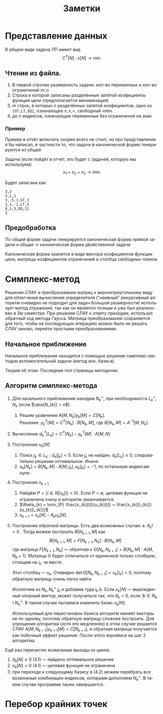 #+title: Заметки
#+LANGUAGE: ru
#+LATEX_CLASS: article
#+LATEX_CLASS_OPTIONS: [a4paper,fleqn,12pt]
#+LATEX_HEADER: \usepackage[lmargin=15mm, rmargin=15mm, tmargin=2cm, bmargin=2cm]{geometry}

* Представление данных
В общем виде задача ЛП имеет вид
\[
C^{T}[N] \cdot x[N] \to \min
\]
\begin{cases}
A[M_{1},N]\cdot x[N] \geq b[M_{1}]\\
A[M_{2},N] \cdot x[N] = b[M_{2}]\\
x[N_{1}] \geq 0
\end{cases}
** Чтение из файла.
1. В первой строчке размерность задачи: кол-во переменных и кол-во ограничений $m,n$
2. Строка в которой записаны разделённые запятой коэфициенты функции цели (предполагается минимизация)
3. $m$ строк, в которых $n$ разделённых запятой коэфициентов, одно из ={GT,LT,EQ}=, означающее $\ge,\le,=$, свободный член.
4. до $n$ индексов, означающие переменные без ограничения на знак
*** Пример
Пример в отчёт включать скорее всего не стоит, но про представление я бы написал, в частности то, что задачи в
канонической форме генерируются из общей

Задача (если пойдёт в отчёт, это будет с задачей, которую мы используем)
\[
x_{1} + x_{2} + x_{3} \to \min
\]
\begin{cases}
3x_{1} - 5x_{2} + x_{3} \geq 3\\
x_{1} + x_{2} - x_{3} \leq 5\\
8x_{1} + x_{2} + 5x_{3} = 11\\
x_{1} \geq 0 , x_{2} \geq 0
\end{cases}

Будет записана как
#+begin_src csv
3,3
1,1,1
3,-5,1,GT,3
1,1,-1,LT,5
8,1,5,EQ,11
3
#+end_src
** Предобработка
По общей форме задачи генерируется каноническая форма прямой задачи и общая \to каноническая форма двойственной задачи

Каноническая форма хранится в виде вектора коэфициентов функции цели, матрицы коэфициентов ограничений и столбца
свободных членов.
* Симплекс-метод
Решение СЛАУ и преобразование матриц к верхнетреугольному виду для облегчения вычисления определителя ("наивный"
рекурсивный алгоритм очевидно не подходит для задач большой размерности) использует метод отражений, так как он является
точным и уже был реализован в 3м семестре. При решении СЛАУ к ответу приходим, используя обратный ход метода Гаусса.
Матрица преобразований сохраняется для того, чтобы на последующих итерациях можно было не решать СЛАУ заново, перейти
простыми преобразованиями.
** Начальное приближение
Начальное приближение находится с помощью решения симплекс-методом вспомогательной задачи (метод иск. базиса)

Теория об этом. Последние пол страницы методички.
** Алгоритм симплекс-метода
1. Для начального приближения находим $N_{k}^{+}$, при необходимости $L_{k}^{+}$, $N_{k}$ (если $\abs{N_{k}} < n$).
   1. Решим уравнение $A[M,N_{k}] y_{k}[M] = C[N_{k}]$.\\
       Решение: $y_{k}^{T}[M] = C^{T}[N_{k}] \cdot B[N_{k},M]$, где $B[N_{k},M] = A^{-1}[M,N_{k}]$.
2. Вычисление $d^{T}_{k}[L_{k}] = C^{T}[N_{k}] - y_{k}^{T}[M] \cdot A[M,N]$
3. Построение $u_{k}[N]$
   1. Поиск $j_{k} \in L_{k}: d_{k}[j_{k}] < 0$. Если $j_{k}$ не найден, $d_{k}[L_{k}] \geq 0$, следовательно решение
      оптимальное. Иначе:
   2. $u_{k}[N_{k}] = B[N_{k},M]\cdot A[M,j_{k}], u_{k}[j_{k}] = -1$, по остальным индексам нули.
4. Построение $x_{k+1}$
   1. Найдём $P = \{i \in N| u_{k}[i] > 0\}$. Если $P = \emptyset$, целевая функция не ограничена снизу и алгоритм заканчивается.
   2. $\theta_{k} = \min_{P} \frac{x_{k}[i]}{u_{k}[i]} = \frac{x_{k}[i_{k}]}{u_{k}[i_{k}]}$
   3. $x_{k+1} = x_{k}[N] - \theta_{k}u_{k}[N]$.
5. Построение обратной матрицы. Есть два возможных случая:
   a. $\theta_k !=0$ . Тогда можем построить $B[N_{k+1},M]$ как
      \[
    B[N_{k+1},M] = F[N_{k+1},N_k]\cdot B[N_k,M]
    \]
        где матрица $F[N_{k+1},N_k]$ --- обратная к $G[N_k,N_{k+1}] = B[N_k,M]\cdot A[M,N_k+1]$. Матрица $G$ будет отличаться от
        единичной только столбцом, стоящим на $i_k$ -м месте.

        Этот столбец --- $u_k$. Очевидно $\det G [N_k,N_{k+1}] = u_k[i_k] > 0$, поэтому обратную матрицу очень легко
      найти
      #+begin_export latex
            \[
      F[N_{k+1},N_k] = \begin{pmatrix}
                           1 & \cdots & - u_k[1] / u_k[i_k] & \cdots & 0\\
                           \vdots & \ddots & . & . & \vdots\\
                           0 & . & 1 / u_k [i_k] & . & 0\\
                           \vdots & . & . & \ddots & \vdots\\
                           0 & \cdots & - u_k[m] / u_k[i_k] & \cdots & 1\\
      \end{pmatrix}
            \]
            \[
      B[N_{k+1},M] = F[N_{k+1},N_k] \cdot B[N_k,M] \quad y_{k+1}^T[M] = C^{T}[N_k] \cdot B[N_{k+1},M]
            \]
      #+end_export
        Исключим из $N_{k}, N_{k}^+ \ j_k$ и добавим туда $i_k$
   b.      Если $x_{k}[N]$ --- вырожденный опорный вектор, может получиться так, что $\theta_{k} = 0$, если $\exists i \in N_{k} \setminus
        N_{k}^{+}$. В таком случае пытаемся изменить базис $x_{k}[N]$.

        Используемый для перестановок базиса алгоритм меняет векторы не по одному, поэтому обратную матрицу
        сложнее построить. Для упрощения алгоритма (хотя это медленнее) в этом случае решается СЛАУ $A[M,N_{k+1}]
        y_{k+1}[M] = C[N_{k+1}]$, и обратная матрица получается как побочный эффект решения.
        После этого вернёмся на шаг 2 алгоритма.

Ещё раз перечислю возможные выходы из цикла:
1. $d_k[N] \geq 0$ (3.1) --- найдено оптимальное решение
2. $u_k[N] < 0$ (4.1) --- целевая функция не ограничена
3. при переходе к следующему базису в (4.2) можем перебрать все возможные комбинации индексов, которыми дополняем
   $N_k^+$. В таком случае программа также завершается.
* Перебор крайних точек
